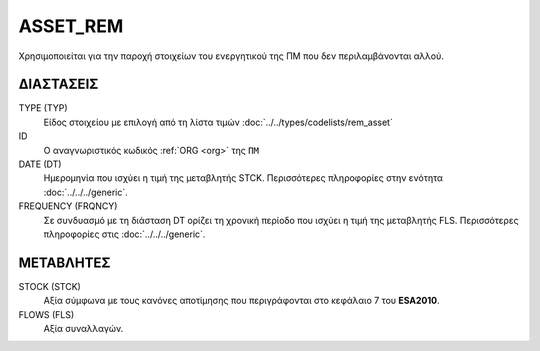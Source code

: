 ASSET_REM
---------
Χρησιμοποιείται για την παροχή στοιχείων του ενεργητικού της ΠΜ που δεν περιλαμβάνονται αλλού.

ΔΙΑΣΤΑΣΕΙΣ
~~~~~~~~~~

TYPE (TYP)
    Είδος στοιχείου με επιλογή από τη λίστα τιμών :doc:`../../types/codelists/rem_asset`

ID
    Ο αναγνωριστικός κωδικός :ref:`ORG <org>` της ``ΠΜ``

DATE (DT)
    Ημερομηνία που ισχύει η τιμή της μεταβλητής STCK.  Περισσότερες πληροφορίες στην ενότητα :doc:`../../../generic`.

FREQUENCY (FRQNCY)
    Σε συνδυασμό με τη διάσταση DT ορίζει τη χρονική περίοδο που ισχύει η τιμή της μεταβλητής FLS.  Περισσότερες πληροφορίες στις :doc:`../../../generic`.

ΜΕΤΑΒΛΗΤΕΣ
~~~~~~~~~~

STOCK (STCK)
    Αξία σύμφωνα με τους κανόνες αποτίμησης που περιγράφονται στο κεφάλαιο 7 του **ESA2010**.  

FLOWS (FLS)
    Αξία συναλλαγών.
